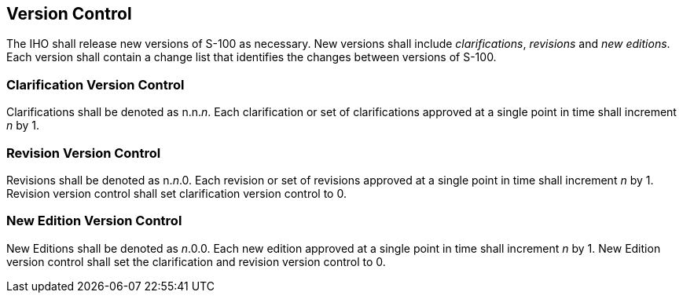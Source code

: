 [[cls-12-3]]
== Version Control

The IHO shall release new versions of S-100 as necessary. New versions shall
include _clarifications_, _revisions_ and _new editions_. Each version shall
contain a change list that identifies the changes between versions of S-100.

[[cls-12-3.1]]
=== Clarification Version Control

Clarifications shall be denoted as n.n._n_. Each clarification or set of
clarifications approved at a single point in time shall increment _n_ by 1.

[[cls-12-3.2]]
=== Revision Version Control

Revisions shall be denoted as n._n_.0. Each revision or set of revisions
approved at a single point in time shall increment _n_ by 1. Revision version
control shall set clarification version control to 0.

[[cls-12-3.3]]
=== New Edition Version Control

New Editions shall be denoted as _n_.0.0. Each new edition approved at a single
point in time shall increment _n_ by 1. New Edition version control shall set
the clarification and revision version control to 0.
